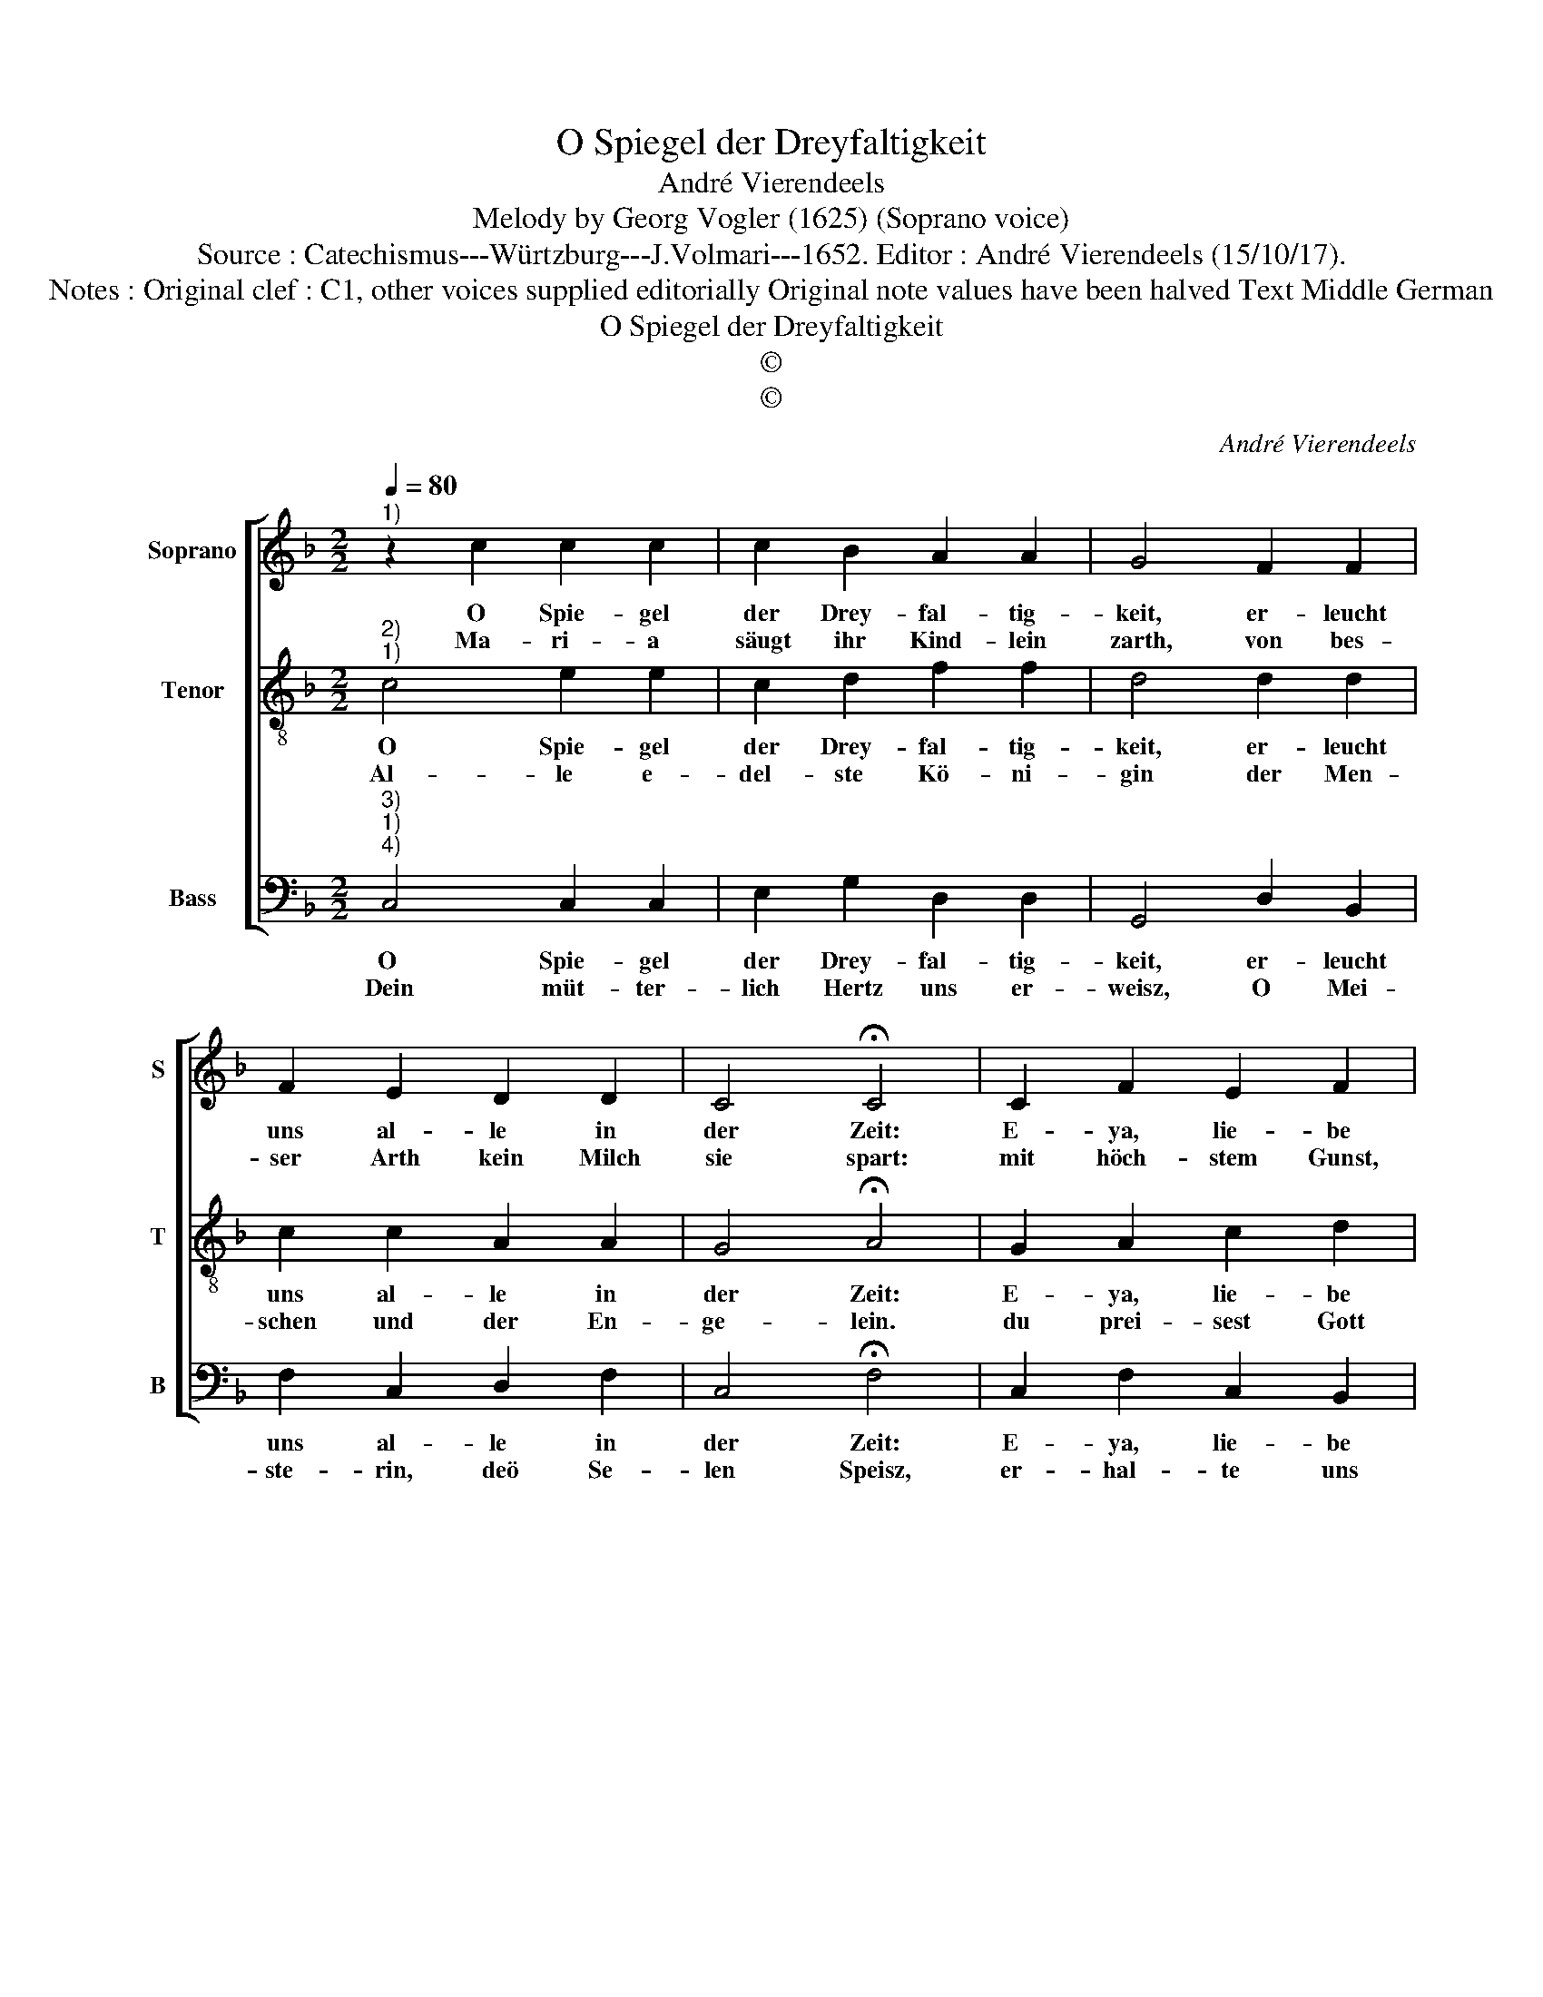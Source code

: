 X:1
T:O Spiegel der Dreyfaltigkeit
T:André Vierendeels
T:Melody by Georg Vogler (1625) (Soprano voice)
T:Source : Catechismus---Würtzburg---J.Volmari---1652. Editor : André Vierendeels (15/10/17).
T:Notes : Original clef : C1, other voices supplied editorially Original note values have been halved Text Middle German 
T:O Spiegel der Dreyfaltigkeit
T:©
T:©
C:André Vierendeels
Z:©
%%score [ 1 2 3 ]
L:1/8
Q:1/4=80
M:2/2
K:F
V:1 treble nm="Soprano" snm="S"
V:2 treble-8 nm="Tenor" snm="T"
V:3 bass nm="Bass" snm="B"
V:1
"^1)" z2 c2 c2 c2 | c2 B2 A2 A2 | G4 F2 F2 | F2 E2 D2 D2 | C4 !fermata!C4 | C2 F2 E2 F2 | %6
w: O Spie- gel|der Drey- fal- tig-|keit, er- leucht|uns al- le in|der Zeit:|E- ya, lie- be|
w: Ma- ri- a|säugt ihr Kind- lein|zarth, von bes-|ser Arth kein Milch|sie spart:|mit höch- stem Gunst,|
 G2 G2 F4 | C2 F2 E2 F2 | G2- G2 G2 F2 | !fermata!F2 F2 c2 c2 | c2 F2 c2- c2 | c4 F4 | F3 G F2 E2 | %13
w: Chri- sten- heit,|mit Lob ge- sän-|gern _ sey be-|reit, mit Frö- lig-|keit, mit In- nig-|keit dem|Kin- de- lein in|
w: und gros- tem|Lust, fällt an ihr|jung- fraw- li- che|Brust, Je- sus ihr|Sohn: O lie- *|be schon|Ma- ri- ae Arm|
 D2 D2 !fermata!C2 F2 | C2 D2 E2 F2 | G8 | F8 |] %17
w: E- wig- keit, last|uns von Hert- zen|sin-|gen.|
w: seyn Gott's Thron, last|uns von Hert- zen|sin-|gen.|
V:2
"^2)""^1)" c4 e2 e2 | c2 d2 f2 f2 | d4 d2 d2 | c2 c2 A2 A2 | G4 !fermata!A4 | G2 A2 c2 d2 | %6
w: O Spie- gel|der Drey- fal- tig-|keit, er- leucht|uns al- le in|der Zeit:|E- ya, lie- be|
w: Al- le e-|del- ste Kö- ni-|gin der Men-|schen und der En-|ge- lein.|du prei- sest Gott|
 d2 e2 c4 | G2 d2 c2 c2 | d2- d2 e2 d2 | !fermata!A2 A2 e2 e2 | c2 d2 e2 f2 | c4 A4 | A3 G B2 c2 | %13
w: Chri- sten- heit,|mit Lob ge- sän-|gern _ sey be-|reit, mit Frö- lig-|keit, mit In- nig-|keit dem|Kin- de- lein in|
w: mit Süs sig-|keit er- zeig uns|auch dein Mild- tig-|keit, Speisz und Thränck|uns hie in der|Zeit, O|Mut- ter der Barm-|
 d2 B2 !fermata!G2 A2 | G2 B2 G2 d2 | f4 e4 | c8 |] %17
w: E- wig- keit, last|uns von Hert- zen|sin- *|gen.|
w: her- zig- keit, last|uns von Hert- zen|sin- *|gen.|
V:3
"^3)""^1)""^4)" C,4 C,2 C,2 | E,2 G,2 D,2 D,2 | G,,4 D,2 B,,2 | F,2 C,2 D,2 F,2 | %4
w: O Spie- gel|der Drey- fal- tig-|keit, er- leucht|uns al- le in|
w: Dein müt- ter-|lich Hertz uns er-|weisz, O Mei-|ste- rin, deö Se-|
 C,4 !fermata!F,4 | C,2 F,2 C,2 B,,2 | G,,2 C,2 F,4 | C,2 B,,2 C,2 F,2 | G,2- G,2 C,2 D,2 | %9
w: der Zeit:|E- ya, lie- be|Chri- sten- heit,|mit Lob ge- sän-|gern _ sey be-|
w: len Speisz,|er- hal- te uns|von dei- nem|Kind, da- mit der|Mensch das Le- ben|
 !fermata!F,2 D,2 C,2 E,2 | F,2 D,2 C,2 F,2 | E,4 F,4 | F,3 C, D,2 C,2 | %13
w: reit, mit Frö- lig-|keit, mit In- nig-|keit dem|Kin- de- lein in|
w: find, wel- ches ge-|grund auff Got- tes|Wort, und|völ- lig ist im|
 B,,2 D,2 !fermata!C,2 F,2 | C,2 B,,2 C,2 D,2 | C,8 | F,8 |] %17
w: E- wig- keit, last|uns von Hert- zen|sin-|gen.|
w: Him- mel dort, last|uns von Hert- zen|sin-|gen.|

